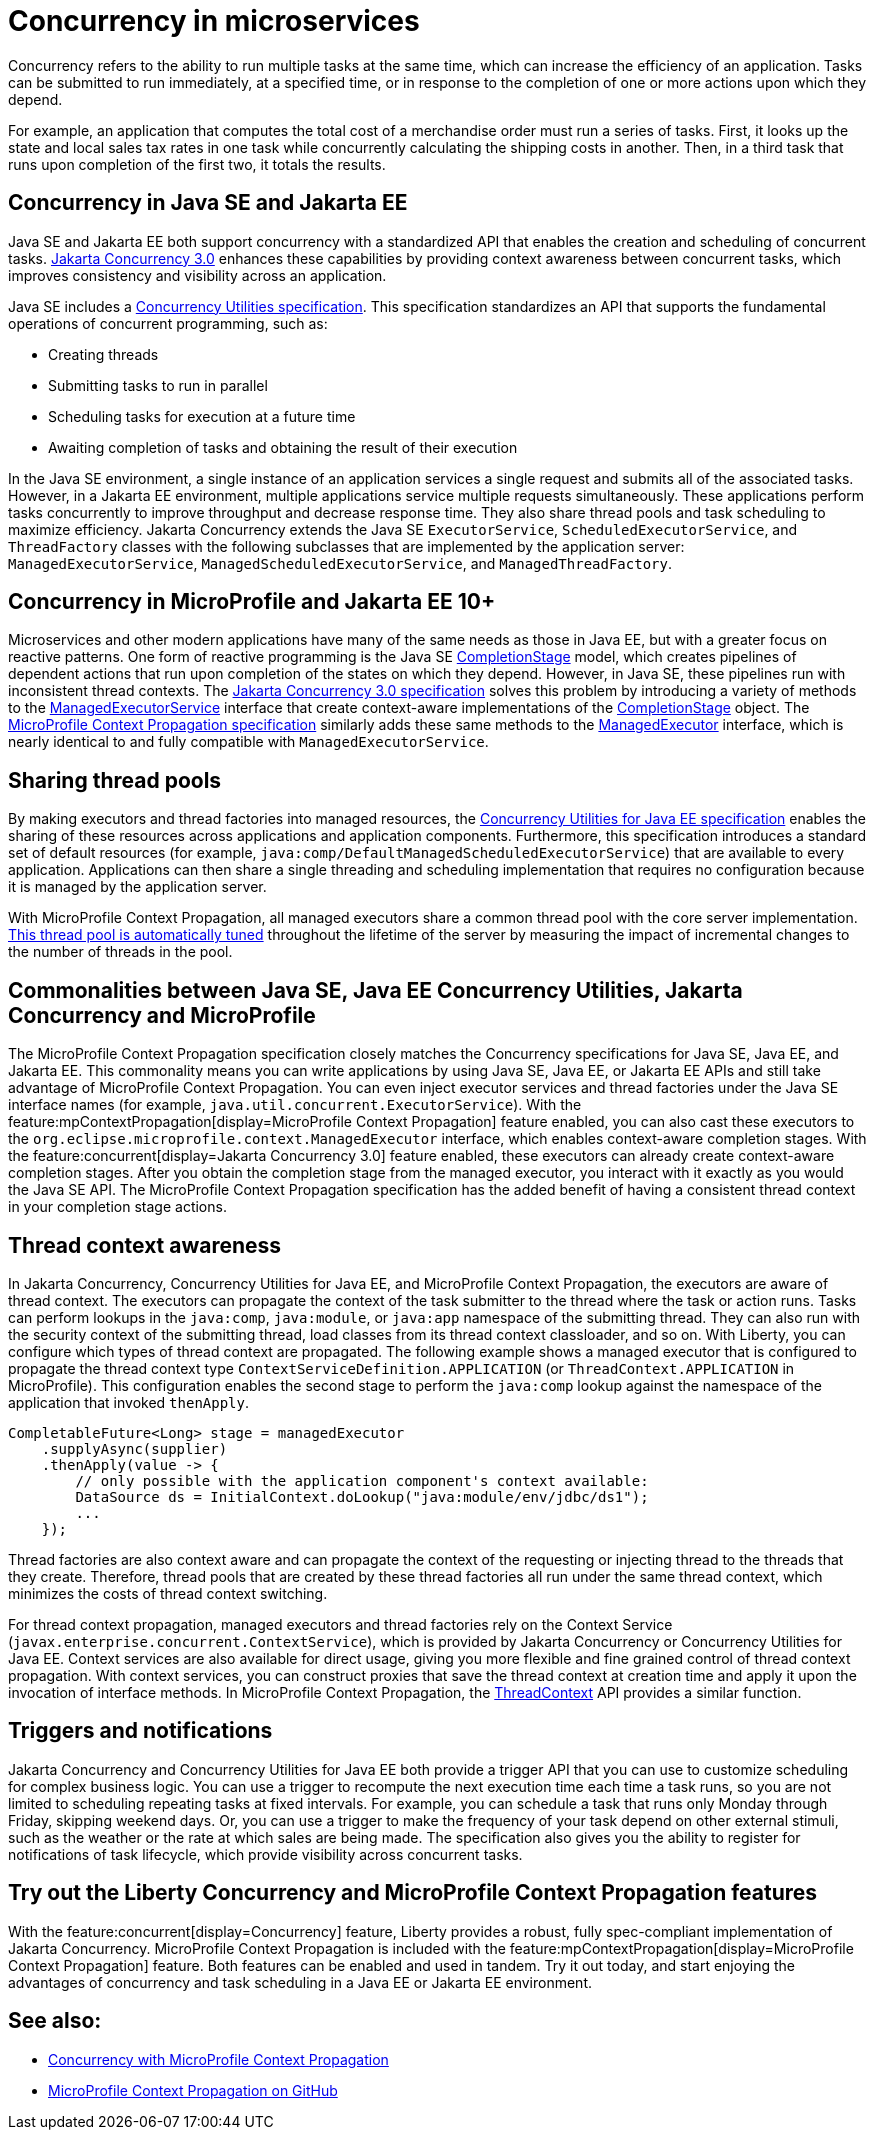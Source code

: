 // Copyright (c) 2019 IBM Corporation and others.
// Licensed under Creative Commons Attribution-NoDerivatives
// 4.0 International (CC BY-ND 4.0)
//   https://creativecommons.org/licenses/by-nd/4.0/
//
// Contributors:
//     IBM Corporation
//
:page-description:  Concurrency is the ability to run multiple tasks in parallel, which can increase the efficiency of an application. Tasks can be submitted to run immediately, at a specified time, or in response to the completion of one or more actions upon which they depend.
:seo-title: Concurrency in microservices
:seo-description:  Concurrency is the ability to run multiple tasks in parallel, which can increase the efficiency of an application. Tasks can be submitted to run immediately, at a specified time, or in response to the completion of one or more actions upon which they depend.
:page-layout: general-reference
:page-type: general

= Concurrency in microservices

Concurrency refers to the ability to run multiple tasks at the same time, which can increase the efficiency of an application. Tasks can be submitted to run immediately, at a specified time, or in response to the completion of one or more actions upon which they depend.

For example, an application that computes the total cost of a merchandise order must run a series of tasks. First, it looks up the state and local sales tax rates in one task while concurrently calculating the shipping costs in another. Then, in a third task that runs upon completion of the first two, it totals the results.

== Concurrency in Java SE and Jakarta EE

Java SE and Jakarta EE both support concurrency with a standardized API that enables the creation and scheduling of concurrent tasks. https://jakarta.ee/specifications/concurrency/3.0/[Jakarta Concurrency 3.0] enhances these capabilities by providing context awareness between concurrent tasks, which improves consistency and visibility across an application.

Java SE includes a https://docs.oracle.com/javase/8/docs/technotes/guides/concurrency/[Concurrency Utilities specification]. This specification standardizes an API that supports the fundamental operations of concurrent programming, such as:

* Creating threads
* Submitting tasks to run in parallel
* Scheduling tasks for execution at a future time
* Awaiting completion of tasks and obtaining the result of their execution

In the Java SE environment, a single instance of an application services a single request and submits all of the associated tasks. However, in a Jakarta EE environment, multiple applications service multiple requests simultaneously. These applications perform tasks concurrently to improve throughput and decrease response time. They also share thread pools and task scheduling to maximize efficiency. Jakarta Concurrency extends the Java SE `ExecutorService`, `ScheduledExecutorService`, and `ThreadFactory` classes with the following subclasses that are implemented by the application server: `ManagedExecutorService`, `ManagedScheduledExecutorService`, and `ManagedThreadFactory`.

== Concurrency in MicroProfile and Jakarta EE 10+

Microservices and other modern applications have many of the same needs as those in Java EE, but with a greater focus on reactive patterns.  One form of reactive programming is the Java SE https://docs.oracle.com/en/java/javase/11/docs/api/java.base/java/util/concurrent/CompletionStage.html[CompletionStage] model, which creates pipelines of dependent actions that run upon completion of the states on which they depend.  However, in Java SE, these pipelines run with inconsistent thread contexts.
The https://jakarta.ee/specifications/concurrency/3.0/jakarta-concurrency-spec-3.0.html[Jakarta Concurrency 3.0 specification] solves this problem by introducing a variety of methods to the https://jakarta.ee/specifications/concurrency/3.0/apidocs/jakarta/enterprise/concurrent/managedexecutorservice[ManagedExecutorService] interface that create context-aware implementations of the https://docs.oracle.com/en/java/javase/11/docs/api/java.base/java/util/concurrent/CompletionStage.html[CompletionStage] object. The https://download.eclipse.org/microprofile/microprofile-context-propagation-1.0/microprofile-context-propagation.html[MicroProfile Context Propagation specification] similarly adds these same methods to the https://openliberty.io/docs/latest/reference/javadoc/microprofile-3.3-javadoc.html#package=org/eclipse/microprofile/context/package-frame.html&class=org/eclipse/microprofile/context/ManagedExecutor.html[ManagedExecutor] interface, which is nearly identical to and fully compatible with `ManagedExecutorService`.

== Sharing thread pools

By making executors and thread factories into managed resources, the https://docs.oracle.com/javaee/7/tutorial/concurrency-utilities.htm[Concurrency Utilities for Java EE specification] enables the sharing of these resources across applications and application components. Furthermore, this specification introduces a standard set of default resources (for example, `java:comp/DefaultManagedScheduledExecutorService`) that are available to every application. Applications can then share a single threading and scheduling implementation that requires no configuration because it is managed by the application server.

With MicroProfile Context Propagation, all managed executors share a common thread pool with the core server implementation. xref:thread-pool-tuning.adoc[This thread pool is automatically tuned] throughout the lifetime of the server by measuring the impact of incremental changes to the number of threads in the pool.

== Commonalities between Java SE, Java EE Concurrency Utilities, Jakarta Concurrency and MicroProfile

The MicroProfile Context Propagation specification closely matches the Concurrency specifications for Java SE, Java EE, and Jakarta EE. This commonality means you can write applications by using Java SE, Java EE, or Jakarta EE APIs and still take advantage of MicroProfile Context Propagation. You can even inject executor services and thread factories under the Java SE interface names (for example, `java.util.concurrent.ExecutorService`). With the feature:mpContextPropagation[display=MicroProfile Context Propagation] feature enabled, you can also cast these executors to the `org.eclipse.microprofile.context.ManagedExecutor` interface, which enables context-aware completion stages. With the feature:concurrent[display=Jakarta Concurrency 3.0] feature enabled, these executors can already create context-aware completion stages. After you obtain the completion stage from the managed executor, you interact with it exactly as you would the Java SE API. The MicroProfile Context Propagation specification has the added benefit of having a consistent thread context in your completion stage actions.

== Thread context awareness

In Jakarta Concurrency, Concurrency Utilities for Java EE, and MicroProfile Context Propagation, the executors are aware of thread context. The executors can propagate the context of the task submitter to the thread where the task or action runs. Tasks can perform lookups in the `java:comp`, `java:module`, or `java:app` namespace of the submitting thread. They can also run with the security context of the submitting thread, load classes from its thread context classloader, and so on. With Liberty, you can configure which types of thread context are propagated. The following example shows a managed executor that is configured to propagate the thread context type `ContextServiceDefinition.APPLICATION` (or `ThreadContext.APPLICATION` in MicroProfile). This configuration enables the second stage to perform the `java:comp` lookup against the namespace of the application that invoked `thenApply`.

[source,java]
----
CompletableFuture<Long> stage = managedExecutor
    .supplyAsync(supplier)
    .thenApply(value -> {
        // only possible with the application component's context available:
        DataSource ds = InitialContext.doLookup("java:module/env/jdbc/ds1");
        ...
    });
----
Thread factories are also context aware and can propagate the context of the requesting or injecting thread to the threads that they create. Therefore, thread pools that are created by these thread factories all run under the same thread context, which minimizes the costs of thread context switching.

For thread context propagation, managed executors and thread factories rely on the Context Service (`javax.enterprise.concurrent.ContextService`), which is provided by Jakarta Concurrency or Concurrency Utilities for Java EE. Context services are also available for direct usage, giving you more flexible and fine grained control of thread context propagation. With context services, you can construct proxies that save the thread context at creation time and apply it upon the invocation of interface methods. In MicroProfile Context Propagation, the xref:reference:javadoc/microprofile-6.0-javadoc.adoc#package=org/eclipse/microprofile/context/package-frame.html&class=org/eclipse/microprofile/context/ThreadContext.html[ThreadContext] API provides a similar function.

== Triggers and notifications

Jakarta Concurrency and Concurrency Utilities for Java EE both provide a trigger API that you can use to customize scheduling for complex business logic. You can use a trigger to recompute the next execution time each time a task runs, so you are not limited to scheduling repeating tasks at fixed intervals. For example, you can schedule a task that runs only Monday through Friday, skipping weekend days. Or, you can use a trigger to make the frequency of your task depend on other external stimuli, such as the weather or the rate at which sales are being made. The specification also gives you the ability to register for notifications of task lifecycle, which provide visibility across concurrent tasks.

== Try out the Liberty Concurrency and MicroProfile Context Propagation features

With the feature:concurrent[display=Concurrency] feature, Liberty provides a robust, fully spec-compliant implementation of Jakarta Concurrency. MicroProfile Context Propagation is included with the feature:mpContextPropagation[display=MicroProfile Context Propagation] feature. Both features can be enabled and used in tandem. Try it out today, and start enjoying the advantages of concurrency and task scheduling in a Java EE or Jakarta EE environment.

== See also:

- xref:microprofile-context-propagation.adoc[Concurrency with MicroProfile Context Propagation]
- https://github.com/eclipse/microprofile-context-propagation#microprofile-context-propagation[MicroProfile Context Propagation on GitHub]
